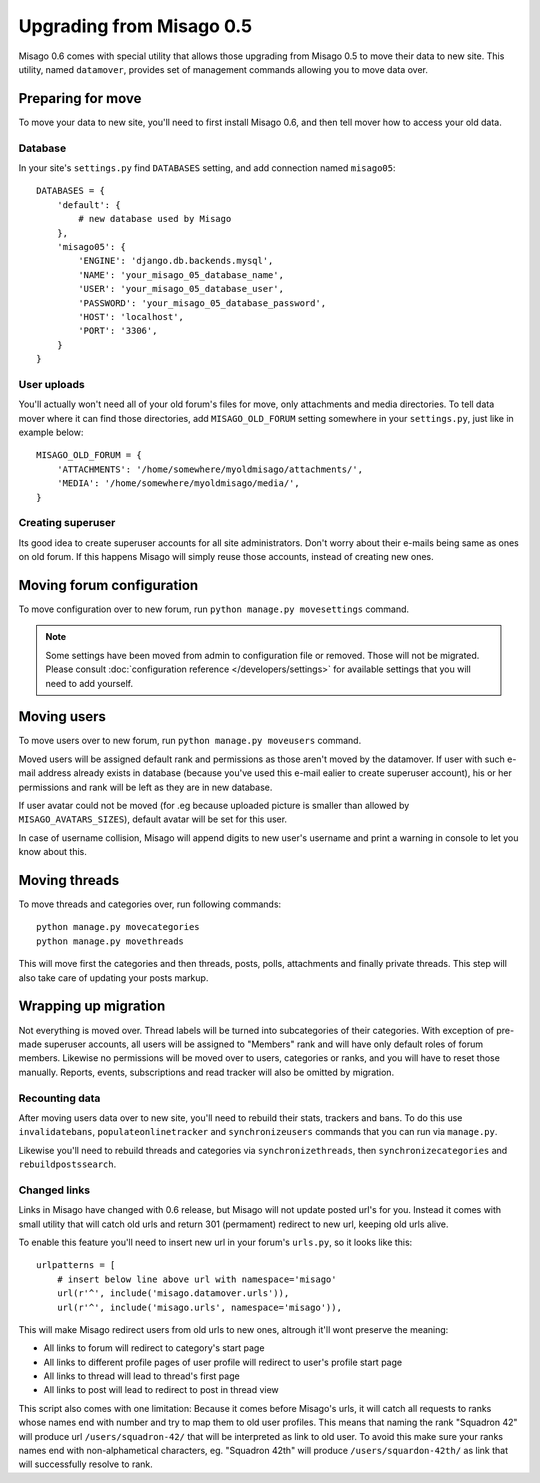 =========================
Upgrading from Misago 0.5
=========================

Misago 0.6 comes with special utility that allows those upgrading from Misago 0.5 to move their data to new site. This utility, named ``datamover``, provides set of management commands allowing you to move data over.


Preparing for move
==================

To move your data to new site, you'll need to first install Misago 0.6, and then tell mover how to access your old data.


Database
--------

In your site's ``settings.py`` find ``DATABASES`` setting, and add connection named ``misago05``::

    DATABASES = {
        'default': {
            # new database used by Misago
        },
        'misago05': {
            'ENGINE': 'django.db.backends.mysql',
            'NAME': 'your_misago_05_database_name',
            'USER': 'your_misago_05_database_user',
            'PASSWORD': 'your_misago_05_database_password',
            'HOST': 'localhost',
            'PORT': '3306',
        }
    }


User uploads
------------

You'll actually won't need all of your old forum's files for move, only attachments and media directories. To tell data mover where it can find those directories, add ``MISAGO_OLD_FORUM`` setting somewhere in your ``settings.py``, just like in example below::

    MISAGO_OLD_FORUM = {
        'ATTACHMENTS': '/home/somewhere/myoldmisago/attachments/',
        'MEDIA': '/home/somewhere/myoldmisago/media/',
    }


Creating superuser
------------------

Its good idea to create superuser accounts for all site administrators. Don't worry about their e-mails being same as ones on old forum. If this happens Misago will simply reuse those accounts, instead of creating new ones. 


Moving forum configuration
==========================

To move configuration over to new forum, run ``python manage.py movesettings`` command.

.. note::
   Some settings have been moved from admin to configuration file or removed. Those will not be migrated. Please consult :doc:`configuration reference </developers/settings>` for available settings that you will need to add yourself.


Moving users
============

To move users over to new forum, run ``python manage.py moveusers`` command.

Moved users will be assigned default rank and permissions as those aren't moved by the datamover. If user with such e-mail address already exists in database (because you've used this e-mail ealier to create superuser account), his or her permissions and rank will be left as they are in new database.

If user avatar could not be moved (for .eg because uploaded picture is smaller than allowed by ``MISAGO_AVATARS_SIZES``), default avatar will be set for this user.

In case of username collision, Misago will append digits to new user's username and print a warning in console to let you know about this.


Moving threads
==============

To move threads and categories over, run following commands::

    python manage.py movecategories
    python manage.py movethreads

This will move first the categories and then threads, posts, polls, attachments and finally private threads. This step will also take care of updating your posts markup.


Wrapping up migration
=====================

Not everything is moved over. Thread labels will be turned into subcategories of their categories. With exception of pre-made superuser accounts, all users will be assigned to "Members" rank and will have only default roles of forum members. Likewise no permissions will be moved over to users, categories or ranks, and you will have to reset those manually. Reports, events, subscriptions and read tracker will also be omitted by migration.


Recounting data
---------------

After moving users data over to new site, you'll need to rebuild their stats, trackers and bans. To do this use ``invalidatebans``, ``populateonlinetracker`` and ``synchronizeusers`` commands that you can run via ``manage.py``.

Likewise you'll need to rebuild threads and categories via ``synchronizethreads``, then ``synchronizecategories`` and ``rebuildpostssearch``.


Changed links
-------------

Links in Misago have changed with 0.6 release, but Misago will not update posted url's for you. Instead it comes with small utility that will catch old urls and return 301 (permament) redirect to new url, keeping old urls alive.

To enable this feature you'll need to insert new url in your forum's ``urls.py``, so it looks like this::

    urlpatterns = [
        # insert below line above url with namespace='misago'
        url(r'^', include('misago.datamover.urls')),
        url(r'^', include('misago.urls', namespace='misago')),

This will make Misago redirect users from old urls to new ones, altrough it'll wont preserve the meaning:

- All links to forum will redirect to category's start page
- All links to different profile pages of user profile will redirect to user's profile start page
- All links to thread will lead to thread's first page
- All links to post will lead to redirect to post in thread view

This script also comes with one limitation: Because it comes before Misago's urls, it will catch all requests to ranks whose names end with number and try to map them to old user profiles. This means that naming the rank "Squadron 42" will produce url ``/users/squadron-42/`` that will be interpreted as link to old user. To avoid this make sure your ranks names end with non-alphametical characters, eg. "Squadron 42th" will produce ``/users/squardon-42th/`` as link that will successfully resolve to rank.